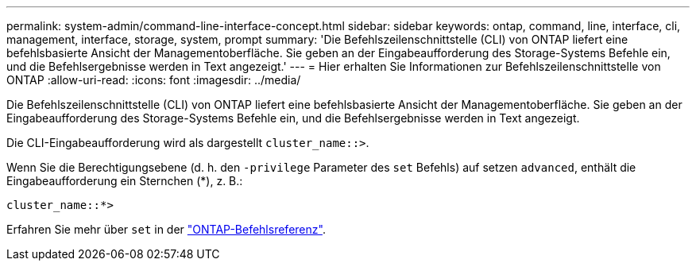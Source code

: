 ---
permalink: system-admin/command-line-interface-concept.html 
sidebar: sidebar 
keywords: ontap, command, line, interface, cli, management, interface, storage, system, prompt 
summary: 'Die Befehlszeilenschnittstelle (CLI) von ONTAP liefert eine befehlsbasierte Ansicht der Managementoberfläche. Sie geben an der Eingabeaufforderung des Storage-Systems Befehle ein, und die Befehlsergebnisse werden in Text angezeigt.' 
---
= Hier erhalten Sie Informationen zur Befehlszeilenschnittstelle von ONTAP
:allow-uri-read: 
:icons: font
:imagesdir: ../media/


[role="lead"]
Die Befehlszeilenschnittstelle (CLI) von ONTAP liefert eine befehlsbasierte Ansicht der Managementoberfläche. Sie geben an der Eingabeaufforderung des Storage-Systems Befehle ein, und die Befehlsergebnisse werden in Text angezeigt.

Die CLI-Eingabeaufforderung wird als dargestellt `cluster_name::>`.

Wenn Sie die Berechtigungsebene (d. h. den `-privilege` Parameter des `set` Befehls) auf setzen `advanced`, enthält die Eingabeaufforderung ein Sternchen (*), z. B.:

`cluster_name::*>`

Erfahren Sie mehr über `set` in der link:https://docs.netapp.com/us-en/ontap-cli/set.html["ONTAP-Befehlsreferenz"^].
